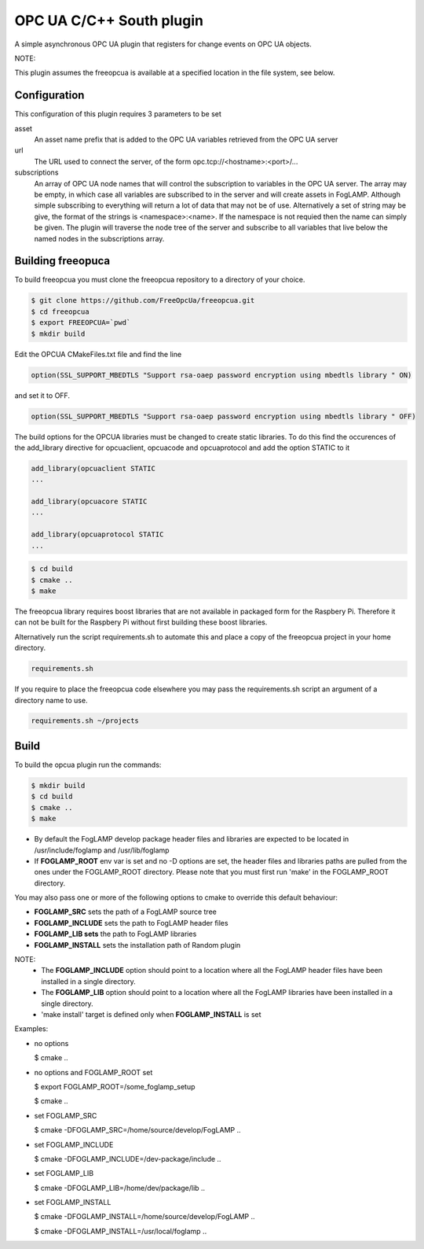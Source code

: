 ========================================================================
OPC UA C/C++ South plugin 
========================================================================

A simple asynchronous OPC UA plugin that registers for change events on
OPC UA objects.

NOTE:

This plugin assumes the freeopcua is available at a specified location
in the file system, see below.

Configuration
-------------

This configuration of this plugin requires 3 parameters to be set

asset
  An asset name prefix that is added to the OPC UA variables retrieved from the OPC UA server

url
  The URL used to connect the server, of the form opc.tcp://<hostname>:<port>/...

subscriptions
  An array of OPC UA node names that will control the subscription to
  variables in the OPC UA server. The array may be empty, in which case
  all variables are subscribed to in the server and will create assets in
  FogLAMP. Although simple subscribing to everything will return a lot of
  data that may not be of use. Alternatively a set of string may be give,
  the format of the strings is <namespace>:<name>. If the namespace is
  not requied then the name can simply be given. The plugin will traverse
  the node tree of the server and subscribe to all variables that live
  below the named nodes in the subscriptions array.

Building freeopuca
------------------

To build freeopcua you must clone the freeopcua repository to a directory of your choice.

.. code-block:: console

  $ git clone https://github.com/FreeOpcUa/freeopcua.git
  $ cd freeopcua
  $ export FREEOPCUA=`pwd`
  $ mkdir build

Edit the OPCUA CMakeFiles.txt file and find the line


.. code-block:: console

  option(SSL_SUPPORT_MBEDTLS "Support rsa-oaep password encryption using mbedtls library " ON)

and set it to OFF.

.. code-block:: console

  option(SSL_SUPPORT_MBEDTLS "Support rsa-oaep password encryption using mbedtls library " OFF)

.. code-block:: console

The build options for the OPCUA libraries must be changed to create static libraries. To do this
find the occurences of the add_library directive for opcuaclient, opcuacode and opcuaprotocol
and add the option STATIC to it


.. code-block:: console

  add_library(opcuaclient STATIC
  ...

  add_library(opcuacore STATIC
  ...

  add_library(opcuaprotocol STATIC
  ...

.. code-block:: console

  $ cd build
  $ cmake ..
  $ make

The freeopcua library requires boost libraries that are not available in packaged form for the
Raspbery Pi. Therefore it can not be built for the Raspbery Pi without first building these boost
libraries.

Alternatively run the script requirements.sh to automate this and place a copy of the freeopcua
project in your home directory.

.. code-block:: console

  requirements.sh

If you require to place the freeopcua code elsewhere you may pass the requirements.sh script an argument
of a directory name to use.

.. code-block:: console

  requirements.sh ~/projects

Build
-----

To build the opcua plugin run the commands:

.. code-block:: console

  $ mkdir build
  $ cd build
  $ cmake ..
  $ make

- By default the FogLAMP develop package header files and libraries
  are expected to be located in /usr/include/foglamp and /usr/lib/foglamp
- If **FOGLAMP_ROOT** env var is set and no -D options are set,
  the header files and libraries paths are pulled from the ones under the
  FOGLAMP_ROOT directory.
  Please note that you must first run 'make' in the FOGLAMP_ROOT directory.

You may also pass one or more of the following options to cmake to override 
this default behaviour:

- **FOGLAMP_SRC** sets the path of a FogLAMP source tree
- **FOGLAMP_INCLUDE** sets the path to FogLAMP header files
- **FOGLAMP_LIB sets** the path to FogLAMP libraries
- **FOGLAMP_INSTALL** sets the installation path of Random plugin

NOTE:
 - The **FOGLAMP_INCLUDE** option should point to a location where all the FogLAMP 
   header files have been installed in a single directory.
 - The **FOGLAMP_LIB** option should point to a location where all the FogLAMP
   libraries have been installed in a single directory.
 - 'make install' target is defined only when **FOGLAMP_INSTALL** is set

Examples:

- no options

  $ cmake ..

- no options and FOGLAMP_ROOT set

  $ export FOGLAMP_ROOT=/some_foglamp_setup

  $ cmake ..

- set FOGLAMP_SRC

  $ cmake -DFOGLAMP_SRC=/home/source/develop/FogLAMP  ..

- set FOGLAMP_INCLUDE

  $ cmake -DFOGLAMP_INCLUDE=/dev-package/include ..
- set FOGLAMP_LIB

  $ cmake -DFOGLAMP_LIB=/home/dev/package/lib ..
- set FOGLAMP_INSTALL

  $ cmake -DFOGLAMP_INSTALL=/home/source/develop/FogLAMP ..

  $ cmake -DFOGLAMP_INSTALL=/usr/local/foglamp ..

